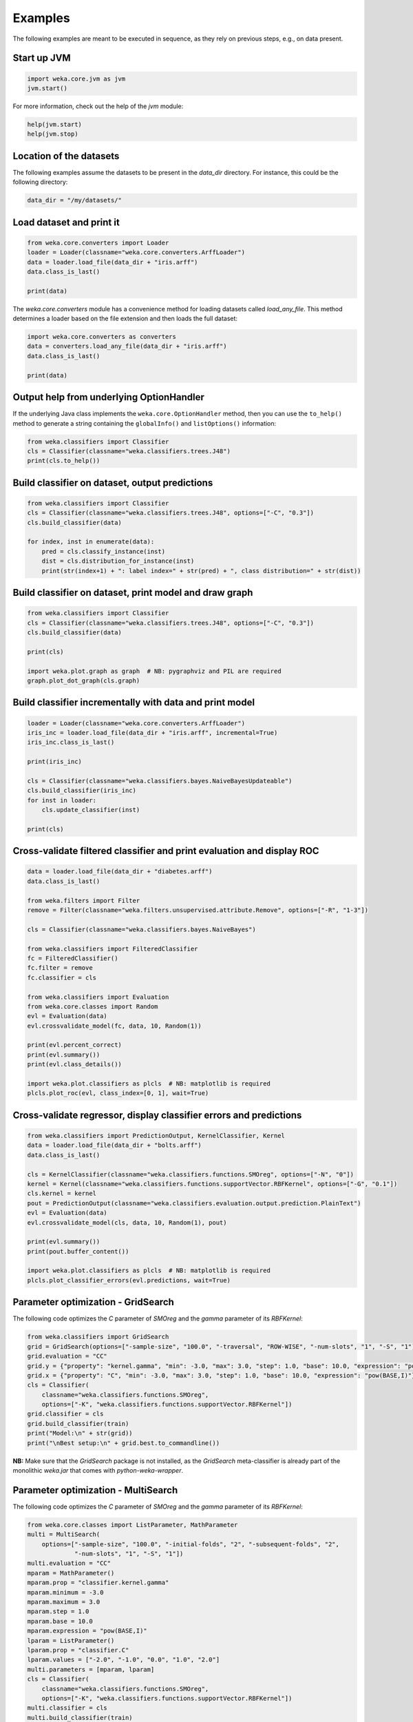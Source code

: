 Examples
========

The following examples are meant to be executed in sequence, as they rely on previous steps,
e.g., on data present.


Start up JVM
------------

.. code-block:: python

   import weka.core.jvm as jvm
   jvm.start()

For more information, check out the help of the `jvm` module:

.. code-block:: python

   help(jvm.start)
   help(jvm.stop)


Location of the datasets
------------------------

The following examples assume the datasets to be present in the `data_dir` directory. For instance,
this could be the following directory:

.. code-block:: python

   data_dir = "/my/datasets/"


Load dataset and print it
-------------------------

.. code-block:: python

   from weka.core.converters import Loader
   loader = Loader(classname="weka.core.converters.ArffLoader")
   data = loader.load_file(data_dir + "iris.arff")
   data.class_is_last()

   print(data)

The `weka.core.converters` module has a convenience method for loading datasets
called `load_any_file`. This method determines a loader based on the file extension
and then loads the full dataset:

.. code-block:: python

   import weka.core.converters as converters
   data = converters.load_any_file(data_dir + "iris.arff")
   data.class_is_last()

   print(data)


Output help from underlying OptionHandler
-----------------------------------------

If the underlying Java class implements the ``weka.core.OptionHandler`` method, then
you can use the ``to_help()`` method to generate a string containing the ``globalInfo()``
and ``listOptions()`` information:

.. code-block:: python

   from weka.classifiers import Classifier
   cls = Classifier(classname="weka.classifiers.trees.J48")
   print(cls.to_help())


Build classifier on dataset, output predictions
-----------------------------------------------

.. code-block:: python

   from weka.classifiers import Classifier
   cls = Classifier(classname="weka.classifiers.trees.J48", options=["-C", "0.3"])
   cls.build_classifier(data)

   for index, inst in enumerate(data):
       pred = cls.classify_instance(inst)
       dist = cls.distribution_for_instance(inst)
       print(str(index+1) + ": label index=" + str(pred) + ", class distribution=" + str(dist))


Build classifier on dataset, print model and draw graph
-------------------------------------------------------

.. code-block:: python

   from weka.classifiers import Classifier
   cls = Classifier(classname="weka.classifiers.trees.J48", options=["-C", "0.3"])
   cls.build_classifier(data)

   print(cls)

   import weka.plot.graph as graph  # NB: pygraphviz and PIL are required
   graph.plot_dot_graph(cls.graph)


Build classifier incrementally with data and print model
--------------------------------------------------------

.. code-block:: python

   loader = Loader(classname="weka.core.converters.ArffLoader")
   iris_inc = loader.load_file(data_dir + "iris.arff", incremental=True)
   iris_inc.class_is_last()

   print(iris_inc)

   cls = Classifier(classname="weka.classifiers.bayes.NaiveBayesUpdateable")
   cls.build_classifier(iris_inc)
   for inst in loader:
       cls.update_classifier(inst)

   print(cls)


Cross-validate filtered classifier and print evaluation and display ROC
-----------------------------------------------------------------------

.. code-block:: python

   data = loader.load_file(data_dir + "diabetes.arff")
   data.class_is_last()

   from weka.filters import Filter
   remove = Filter(classname="weka.filters.unsupervised.attribute.Remove", options=["-R", "1-3"])

   cls = Classifier(classname="weka.classifiers.bayes.NaiveBayes")

   from weka.classifiers import FilteredClassifier
   fc = FilteredClassifier()
   fc.filter = remove
   fc.classifier = cls

   from weka.classifiers import Evaluation
   from weka.core.classes import Random
   evl = Evaluation(data)
   evl.crossvalidate_model(fc, data, 10, Random(1))

   print(evl.percent_correct)
   print(evl.summary())
   print(evl.class_details())

   import weka.plot.classifiers as plcls  # NB: matplotlib is required
   plcls.plot_roc(evl, class_index=[0, 1], wait=True)


Cross-validate regressor, display classifier errors and predictions
-------------------------------------------------------------------

.. code-block:: python

   from weka.classifiers import PredictionOutput, KernelClassifier, Kernel
   data = loader.load_file(data_dir + "bolts.arff")
   data.class_is_last()

   cls = KernelClassifier(classname="weka.classifiers.functions.SMOreg", options=["-N", "0"])
   kernel = Kernel(classname="weka.classifiers.functions.supportVector.RBFKernel", options=["-G", "0.1"])
   cls.kernel = kernel
   pout = PredictionOutput(classname="weka.classifiers.evaluation.output.prediction.PlainText")
   evl = Evaluation(data)
   evl.crossvalidate_model(cls, data, 10, Random(1), pout)

   print(evl.summary())
   print(pout.buffer_content())

   import weka.plot.classifiers as plcls  # NB: matplotlib is required
   plcls.plot_classifier_errors(evl.predictions, wait=True)


Parameter optimization - GridSearch
-----------------------------------

The following code optimizes the `C` parameter of `SMOreg` and the `gamma` parameter of its `RBFKernel`:

.. code-block:: python

   from weka.classifiers import GridSearch
   grid = GridSearch(options=["-sample-size", "100.0", "-traversal", "ROW-WISE", "-num-slots", "1", "-S", "1"])
   grid.evaluation = "CC"
   grid.y = {"property": "kernel.gamma", "min": -3.0, "max": 3.0, "step": 1.0, "base": 10.0, "expression": "pow(BASE,I)"}
   grid.x = {"property": "C", "min": -3.0, "max": 3.0, "step": 1.0, "base": 10.0, "expression": "pow(BASE,I)"}
   cls = Classifier(
       classname="weka.classifiers.functions.SMOreg",
       options=["-K", "weka.classifiers.functions.supportVector.RBFKernel"])
   grid.classifier = cls
   grid.build_classifier(train)
   print("Model:\n" + str(grid))
   print("\nBest setup:\n" + grid.best.to_commandline())

**NB:** Make sure that the `GridSearch` package is not installed, as the `GridSearch` meta-classifier is already
part of the monolithic `weka.jar` that comes with *python-weka-wrapper*.


Parameter optimization - MultiSearch
------------------------------------

The following code optimizes the `C` parameter of `SMOreg` and the `gamma` parameter of its `RBFKernel`:

.. code-block:: python

   from weka.core.classes import ListParameter, MathParameter
   multi = MultiSearch(
       options=["-sample-size", "100.0", "-initial-folds", "2", "-subsequent-folds", "2",
                "-num-slots", "1", "-S", "1"])
   multi.evaluation = "CC"
   mparam = MathParameter()
   mparam.prop = "classifier.kernel.gamma"
   mparam.minimum = -3.0
   mparam.maximum = 3.0
   mparam.step = 1.0
   mparam.base = 10.0
   mparam.expression = "pow(BASE,I)"
   lparam = ListParameter()
   lparam.prop = "classifier.C"
   lparam.values = ["-2.0", "-1.0", "0.0", "1.0", "2.0"]
   multi.parameters = [mparam, lparam]
   cls = Classifier(
       classname="weka.classifiers.functions.SMOreg",
       options=["-K", "weka.classifiers.functions.supportVector.RBFKernel"])
   multi.classifier = cls
   multi.build_classifier(train)
   print("Model:\n" + str(multi))
   print("\nBest setup:\n" + multi.best.to_commandline())

**NB:** `multisearch-weka-package <https://github.com/fracpete/multisearch-weka-package>`_ must be installed for
this to work.


Experiments
-----------

.. code-block:: python

   datasets = [
       data_dir + "iris.arff",
       data_dir + "vote.arff",
       data_dir + "anneal.arff"
   ]
   classifiers = [
       Classifier(classname="weka.classifiers.rules.ZeroR"),
       Classifier(classname="weka.classifiers.trees.J48"),
       Classifier(classname="weka.classifiers.trees.REPTree"),
   ]
   result = "exp.arff"
   from weka.experiments import SimpleCrossValidationExperiment
   exp = SimpleCrossValidationExperiment(
       classification=True,
       runs=10,
       folds=10,
       datasets=datasets,
       classifiers=classifiers,
       result=result)
   exp.setup()
   exp.run()

   import weka.core.converters
   loader = weka.core.converters.loader_for_file(result)
   data = loader.load_file(result)
   from weka.experiments import Tester, ResultMatrix
   matrix = ResultMatrix(classname="weka.experiment.ResultMatrixPlainText")
   tester = Tester(classname="weka.experiment.PairedCorrectedTTester")
   tester.resultmatrix = matrix
   comparison_col = data.attribute_by_name("Percent_correct").index
   tester.instances = data

   print(tester.header(comparison_col))
   print(tester.multi_resultset_full(0, comparison_col))
   print(tester.multi_resultset_full(1, comparison_col))


Clustering
----------

.. code-block:: python

   data = loader.load_file(data_dir + "vote.arff")
   data.delete_last_attribute()

   from weka.clusterers import Clusterer
   clusterer = Clusterer(classname="weka.clusterers.SimpleKMeans", options=["-N", "3"])
   clusterer.build_clusterer(data)

   print(clusterer)

   # cluster the data
   for inst in data:
       cl = clusterer.cluster_instance(inst)  # 0-based cluster index
       dist = clusterer.distribution_for_instance(inst)   # cluster membership distribution
       print("cluster=" + str(cl) + ", distribution=" + str(dist))


Associations
------------

.. code-block:: python

   data = loader.load_file(data_dir + "vote.arff")
   data.class_is_last()

   from weka.associations import Associator
   associator = Associator(classname="weka.associations.Apriori", options=["-N", "9", "-I"])
   associator.build_associations(data)

   print(associator)


Attribute selection
-------------------

.. code-block:: python

   data = loader.load_file(data_dir + "vote.arff")
   data.class_is_last()

   from weka.attribute_selection import ASSearch, ASEvaluation, AttributeSelection
   search = ASSearch(classname="weka.attributeSelection.BestFirst", options=["-D", "1", "-N", "5"])
   evaluator = ASEvaluation(classname="weka.attributeSelection.CfsSubsetEval", options=["-P", "1", "-E", "1"])
   attsel = AttributeSelection()
   attsel.search(search)
   attsel.evaluator(evaluator)
   attsel.select_attributes(data)

   print("# attributes: " + str(attsel.number_attributes_selected))
   print("attributes: " + str(attsel.selected_attributes))
   print("result string:\n" + attsel.results_string)


Data generators
---------------

.. code-block:: python

   from weka.datagenerators import DataGenerator
   generator = DataGenerator(classname="weka.datagenerators.classifiers.classification.Agrawal", options=["-B", "-P", "0.05"])
   DataGenerator.make_data(generator, ["-o", data_dir + "generated.arff"])

   generator = DataGenerator(classname="weka.datagenerators.classifiers.classification.Agrawal", options=["-n", "10", "-r", "agrawal"])
   generator.dataset_format = generator.define_data_format()
   print(generator.dataset_format)
   if generator.single_mode_flag:
       for i in xrange(generator.num_examples_act):
           print(generator.generate_example())
   else:
       print(generator.generate_examples())


Filters
-------

.. code-block:: python

   data = loader.load_file(data_dir + "vote.arff")

   from weka.filters import Filter
   remove = Filter(classname="weka.filters.unsupervised.attribute.Remove", options=["-R", "last"])
   remove.inputformat(data)
   filtered = remove.filter(data)

   print(filtered)


Packages
--------

The following examples show how to list, install and uninstall an *official* package:

.. code-block:: python

   import weka.core.packages as packages
   items = packages.all_packages()
   for item in items:
       if item.get_name() == "CLOPE":
           print(item.name + " " + item.url)

   packages.install_package("CLOPE")
   items = packages.installed_packages()
   for item in items:
       print(item.name + " " + item.url)

   packages.uninstall_package("CLOPE")
   items = packages.installed_packages()
   for item in items:
       print(item.name + " " + item.url)

You can also install *unofficial* packages. The following example installs a previously downloaded zip file:

.. code-block:: python

   import weka.core.packages as packages
   packages.install_package("/some/where/funky-package-1.0.0.zip")

And here installing it directly from a URL:

.. code-block:: python

   import weka.core.packages as packages
   packages.install_package("http://some.server.com/funky-package-1.0.0.zip")


Stop JVM
--------

.. code-block:: python

   jvm.stop()


Database access
---------------

Thanks to JDBC (Java Database Connectivity) it is very easy to connect to SQL databases and load data
as an Instances object. However, since we rely on 3rd-party libraries to achieve this, we need to
specify the database JDBC driver jar when we are starting up the JVM. For instance, adding a MySQL
driver called `mysql-connector-java-X.Y.Z-bin.jar`:

.. code-block:: python

   jvm.start(class_path=["/some/where/mysql-connector-java-X.Y.Z-bin.jar"])

Assuming the following parameters:

 * database host is `dbserver`
 * database is called `mydb`
 * database user is `me`
 * database password is `verysecret`

We can use the following code to select all the data from table `lotsadata`.

.. code-block:: python

   from weka.core.database import InstanceQuery
   iquery = InstanceQuery()
   iquery.db_url = "jdbc:mysql://dbserver:3306/mydb"
   iquery.user = "me"
   iquery.password = "verysecret"
   iquery.query = "select * from lotsadata"
   data = iquery.retrieve_instances()
